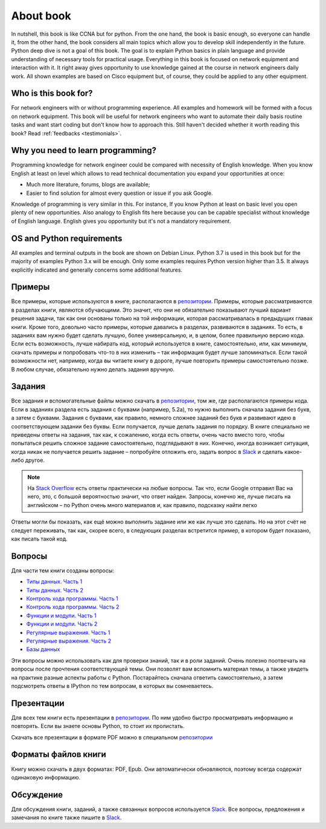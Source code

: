 About book
-------

In nutshell, this book is like CCNA but for python. From the one hand, the book is basic enough, so everyone can handle it, from the other hand, the book considers all main topics which allow you to develop skill independently in the future. Python deep dive is not a goal of this book. The goal is to explain Python basics in plain language and provide understanding of necessary tools for practical usage. Everything in this book is focused on network equipment and interaction with it. It right away gives opportunity to use knowledge gained at the course in network engineers daily work. All shown examples are based on Cisco equipment but, of course, they could be applied to any other equipment.

Who is this book for?
~~~~~~~~~~~~~~~~~~

For network engineers with or without programming experience. All examples and homework will be formed with a focus on network equipment. This book will be useful for network engineers who want to automate their daily basis routine tasks and want start coding but don't know how to approach this.
Still haven't decided whether it worth reading this book? Read
:ref:`feedbacks <testimonials>`.

Why you need to learn programming?
~~~~~~~~~~~~~~~~~~~~~~~~~~~~~~~~~~

Programming knowledge for network engineer could be compared with necessity of English knowledge. When you know English at least on level which allows to read technical documentation you expand your opportunities at once:

-  Much more literature, forums, blogs are available;
-  Easier to find solution for almost every question or issue if you ask Google.

Knowledge of programming is very similar in this. For instance, If you know Python at least on basic level  you open plenty of new opportunities. Also analogy to English fits here because you can be capable specialist without knowledge of English language. English gives you opportunity but it's not a mandatory requirement.


OS and Python requirements
~~~~~~~~~~~~~~~~~~~~~~~~~~~~

All examples and terminal outputs in the book are shown on Debian Linux. Python 3.7 is used in this book but for the majority of examples Python 3.x will be enough. Only some examples requires Python version higher than 3.5. It always explicitly indicated and generally concerns some additional features.

Примеры
~~~~~~~

Все примеры, которые используются в книге, располагаются в
`репозитории <https://github.com/natenka/pyneng-examples-exercises>`__.
Примеры, которые рассматриваются в разделах книги, являются обучающими.
Это значит, что они не обязательно показывают лучший вариант решения
задачи, так как они основаны только на той информации, которая
рассматривалась в предыдущих главах книги. Кроме того, довольно часто
примеры, которые давались в разделах, развиваются в заданиях. То есть, в
заданиях вам нужно будет сделать лучшую, более универсальную, и, в
целом, более правильную версию кода. Если есть возможность, лучше
набирать код, который используется в книге, самостоятельно, или, как
минимум, скачать примеры и попробовать что-то в них изменить – так
информация будет лучше запоминаться. Если такой возможности нет,
например, когда вы читаете книгу в дороге, лучше повторить примеры
самостоятельно позже. В любом случае, обязательно нужно делать задания
вручную.

Задания
~~~~~~~

Все задания и вспомогательные файлы можно скачать в
`репозитории <https://github.com/natenka/pyneng-examples-exercises>`__,
том же, где располагаются примеры кода. Если в заданиях раздела есть
задания с буквами (например, 5.2a), то нужно выполнить сначала задания
без букв, а затем с буквами. Задания с буквами, как правило, немного
сложнее заданий без букв и развивают идею в соответствующем задании без
буквы. Если получается, лучше делать задания по порядку. В книге
специально не приведены ответы на задания, так как, к сожалению, когда
есть ответы, очень часто вместо того, чтобы попытаться решить сложное
задание самостоятельно, подглядывают в них. Конечно, иногда возникает
ситуация, когда никак не получается решить задание – попробуйте отложить
его, задать вопрос в `Slack <https://join.slack.com/t/pyneng/shared_invite/enQtNzkyNTYwOTU5Njk5LWE4OGNjMmM1ZTlkNWQ0N2RhODExZDA0OTNhNDJjZDZlOTZhOGRiMzIyZjBhZWYzYzc3MTg3ZmQzODllYmQ4OWU>`__ и
сделать какое-либо другое.

.. note::
    На `Stack Overflow <https://stackoverflow.com>`__ есть ответы
    практически на любые вопросы. Так что, если Google отправил Вас на
    него, это, с большой вероятностью значит, что ответ найден. Запросы,
    конечно же, лучше писать на английском – по Python очень много
    материалов и, как правило, подсказку найти легко

Ответы могли бы показать, как ещё можно выполнить задание или же как
лучше это сделать. Но на этот счёт не следует переживать, так как,
скорее всего, в следующих разделах встретится пример, в котором будет
показано, как писать такой код.

Вопросы
~~~~~~~

Для части тем книги созданы вопросы:

-  `Типы данных. Часть 1 <https://goo.gl/forms/xKHX5xNM8Pv5sQDf2>`__
-  `Типы данных. Часть 2 <https://goo.gl/forms/igxR3ub3tQg3ycX53>`__
-  `Контроль хода программы. Часть
   1 <https://goo.gl/forms/2TmGcrhG11h2SdLn1>`__
-  `Контроль хода программы. Часть
   2 <https://goo.gl/forms/KZGaDquGlUmOz2kG3>`__
-  `Функции и модули. Часть
   1 <https://goo.gl/forms/M1DpbdD0brVbdp1G3>`__
-  `Функции и модули. Часть
   2 <https://goo.gl/forms/rNvdX9bHw8wLajJp2>`__
-  `Регулярные выражения. Часть
   1 <https://goo.gl/forms/5UpkJbm1dORqs4bP2>`__
-  `Регулярные выражения. Часть
   2 <https://goo.gl/forms/ltuOAO62yLlZkEmm1>`__
-  `Базы данных <https://goo.gl/forms/wtGgmWg0vow1Cyqo1>`__

Эти вопросы можно использовать как для проверки знаний, так и в роли
заданий. Очень полезно поотвечать на вопросы после прочтения соответствующей темы.
Они позволят вам вспомнить материал темы, а также увидеть на практике
разные аспекты работы с Python. Постарайтесь сначала ответить
самостоятельно, а затем подсмотреть ответы в IPython по тем вопросам, в
которых вы сомневаетесь.

Презентации
~~~~~~~~~~~

Для всех тем книги есть презентации в
`репозитории <https://github.com/natenka/pyneng-slides>`__. По ним
удобно быстро просматривать информацию и повторять. Если вы знаете
основы Python, то стоит их пролистать.

Скачать все презентации в формате PDF можно в специальном
`репозитории <https://github.com/natenka/pyneng-slides/tree/py3-pdf>`__

Форматы файлов книги
~~~~~~~~~~~~~~~~~~~~

Книгу можно скачать в двух форматах: PDF, Epub.
Они автоматически обновляются, поэтому всегда содержат одинаковую
информацию.


Обсуждение
~~~~~~~~~~

Для обсуждения книги, заданий, а также связанных вопросов используется
`Slack <https://pyneng-slack.herokuapp.com>`__. Все вопросы, предложения
и замечания по книге также пишите в
`Slack <https://pyneng-slack.herokuapp.com>`__.

